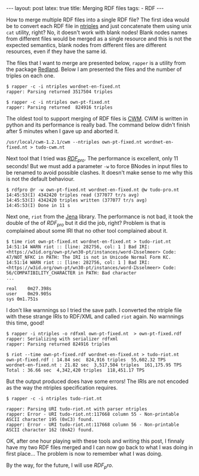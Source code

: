 #+startup: showall 
#+PROPERTY: cache yes
#+PROPERTY: results output
#+PROPERTY: cache yes
#+OPTIONS: toc:nil
#+PROPERTY: exports code
#+BEGIN_HTML
---
layout: post
latex: true
title: Merging RDF files
tags:
 - RDF
---
#+END_HTML

How to merge multiple RDF files into a single RDF file? The first idea
would be to convert each RDF file in [[http://www.w3.org/2001/sw/RDFCore/ntriples/][ntriples]] and just concatenate
them using unix =cat= utility, right? No, it doesn't work with blank
nodes! Blank nodes names from different files would be merged as a
single resource and this is not the expected semantics, blank nodes
from different files are different resources, even if they have the
same id.

The files that I want to merge are presented below, =rapper= is a
utility from the package [[http://librdf.org][Redland]]. Below I am presented the files and
the number of triples on each one.

#+BEGIN_EXAMPLE
$ rapper -c -i ntriples wordnet-en-fixed.nt
rapper: Parsing returned 3517504 triples

$ rapper -c -i ntriples own-pt-fixed.nt
rapper: Parsing returned  824916 triples
#+END_EXAMPLE

The oldest tool to support merging of RDF files is [[http://www.w3.org/2000/10/swap/doc/cwm.html][CWM]]. CWM is written
in python and its performance is really bad. The command below didn't
finish after 5 minutes when I gave up and aborted it.

#+BEGIN_EXAMPLE
/usr/local/cwm-1.2.1/cwm --ntriples own-pt-fixed.nt wordnet-en-fixed.nt > tudo-cwm.nt
#+END_EXAMPLE

Next tool that I tried was [[http://rdfpro.fbk.eu][$RDF_{pro}$]]. The performance is excellent,
only 11 seconds! But we must add a parameter =-w= to force BNodes in
input files to be renamed to avoid possible clashes. It doesn't make
sense to me why this is not the default behaviour.

#+BEGIN_EXAMPLE
$ rdfpro @r -w own-pt-fixed.nt wordnet-en-fixed.nt @w tudo-pro.nt
14:45:53(I) 4342420 triples read (377077 tr/s avg)
14:45:53(I) 4342420 triples written (377077 tr/s avg)
14:45:53(I) Done in 11 s
#+END_EXAMPLE

Next one, =riot= from the [[https://jena.apache.org][Jena]] library. The performance is not bad, it
took the double of the of $RDF_{pro}$ but it did the job, right? Problem
is that is complained about some IRI that no other tool complained
about it.

#+BEGIN_EXAMPLE
$ time riot own-pt-fixed.nt wordnet-en-fixed.nt > tudo-riot.nt
14:51:14 WARN riot :: [line: 282756, col: 1 ] Bad IRI: <https://w3id.org/own-pt/wn30-pt/instances/word-Ĳsselmeer> Code: 47/NOT_NFKC in PATH: The IRI is not in Unicode Normal Form KC.
14:51:14 WARN riot :: [line: 282756, col: 1 ] Bad IRI: <https://w3id.org/own-pt/wn30-pt/instances/word-Ĳsselmeer> Code: 56/COMPATIBILITY_CHARACTER in PATH: Bad character
...

real	0m27.398s
user	0m29.905s
sys	0m1.751s
#+END_EXAMPLE

I don't like warnnings so I tried the save path. I converted the
ntriple file with these strange IRIs to RDF/XML and called =riot=
again. No warnnings this time, good!

#+BEGIN_EXAMPLE
$ rapper -i ntriples -o rdfxml own-pt-fixed.nt  > own-pt-fixed.rdf
rapper: Serializing with serializer rdfxml
rapper: Parsing returned 824916 triples

$ riot --time own-pt-fixed.rdf wordnet-en-fixed.nt > tudo-riot.nt
own-pt-fixed.rdf : 14.84 sec  824,916 triples  55,602.32 TPS
wordnet-en-fixed.nt : 21.82 sec  3,517,504 triples  161,175.95 TPS
Total : 36.66 sec  4,342,420 triples  118,451.17 TPS
#+END_EXAMPLE

But the output produced does have some errors! The IRIs are not
encoded as the way the ntriples specification requires.

#+BEGIN_EXAMPLE
$ rapper -c -i ntriples tudo-riot.nt

rapper: Parsing URI tudo-riot.nt with parser ntriples
rapper: Error - URI tudo-riot.nt:117668 column 55 - Non-printable ASCII character 195 (0xC3) found.
rapper: Error - URI tudo-riot.nt:117668 column 56 - Non-printable ASCII character 162 (0xA2) found.
#+END_EXAMPLE

OK, after one hour playing with these tools and writing this post, I
finnaly have my two RDF files merged and I can now go back to what I
was doing in first place... The problem is now to remember what
I was doing.

By the way, for the future, I will use $RDF_pro$.
